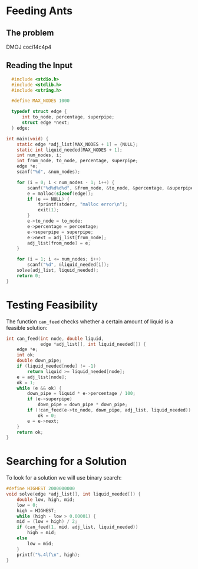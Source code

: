 * Feeding Ants
** The problem
DMOJ coci14c4p4
** Reading the Input
#+begin_src C
    #include <stdio.h>
    #include <stdlib.h>
    #include <string.h>

    #define MAX_NODES 1000

    typedef struct edge {
        int to_node, percentage, superpipe;
        struct edge *next;
    } edge;

  int main(void) {
      static edge *adj_list[MAX_NODES + 1] = {NULL};
      static int liquid_needed[MAX_NODES + 1];
      int num_nodes, i;
      int from_node, to_node, percentage, superpipe;
      edge *e;
      scanf("%d", &num_nodes);

      for (i = 0; i < num_nodes - 1; i++) {
          scanf("%d%d%d%d", &from_node, &to_node, &percentage, &superpipe);
          e = malloc(sizeof(edge));
          if (e == NULL) {
              fprintf(stderr, "malloc error\n");
              exit(1);
          }
          e->to_node = to_node;
          e->percentage = percentage;
          e->superpipe = superpipe;
          e->next = adj_list[from_node];
          adj_list[from_node] = e;
      }

      for (i = 1; i <= num_nodes; i++)
          scanf("%d", &liquid_needed[i]);
      solve(adj_list, liquid_needed);
      return 0;
  }
#+end_src

* Testing Feasibility
The function ~can_feed~ checks whether a certain amount of liquid is a
feasible solution:
#+begin_src C
  int can_feed(int node, double liquid,
               edge *adj_list[], int liquid_needed[]) {
      edge *e;
      int ok;
      double down_pipe;
      if (liquid_needed[node] != -1)
          return liquid >= liquid_needed[node];
      e = adj_list[node];
      ok = 1;
      while (e && ok) {
          down_pipe = liquid * e->percentage / 100;
          if (e->superpipe)
              down_pipe = down_pipe * down_pipe;
          if (!can_feed(e->to_node, down_pipe, adj_list, liquid_needed))
              ok = 0;
          e = e->next;
      }
      return ok;
  }
#+end_src

* Searching for a Solution
To look for a solution we will use binary search:
#+begin_src C
#define HIGHEST 2000000000
void solve(edge *adj_list[], int liquid_needed[]) {
    double low, high, mid;
    low = 0;
    high = HIGHEST;
    while (high - low > 0.00001) {
	mid = (low + high) / 2;
	if (can_feed(1, mid, adj_list, liquid_needed))
	    high = mid;
	else
	    low = mid;
    }
    printf("%.4lf\n", high);
}
#+end_src

